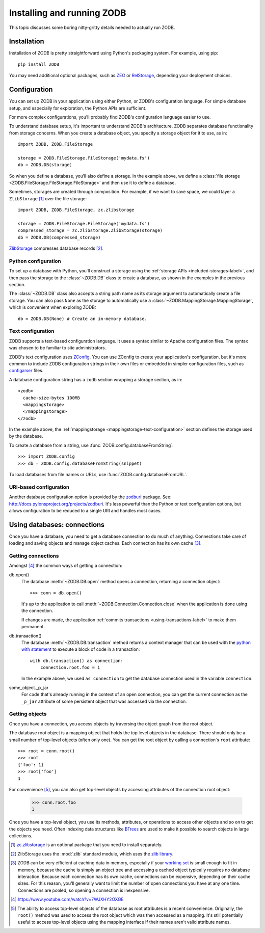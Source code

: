 ===========================
Installing and running ZODB
===========================

This topic discusses some boring nitty-gritty details needed to
actually run ZODB.

Installation
============

Installation of ZODB is pretty straightforward using Python's
packaging system. For example, using pip::

  pip install ZODB

You may need additional optional packages, such as `ZEO
<https://pypi.org/project/ZEO/>`_ or `RelStorage
<https://pypi.org/project/RelStorage/>`_, depending your deployment
choices.

Configuration
=============

You can set up ZODB in your application using either Python, or
ZODB's configuration language.  For simple database setup, and
especially for exploration, the Python APIs are sufficient.

For more complex configurations, you'll probably find ZODB's
configuration language easier to use.

To understand database setup, it's important to understand ZODB's
architecture.  ZODB separates database functionality
from storage concerns. When you create a database object,
you specify a storage object for it to use, as in::

    import ZODB, ZODB.FileStorage

    storage = ZODB.FileStorage.FileStorage('mydata.fs')
    db = ZODB.DB(storage)

So when you define a database, you'll also define a storage. In the
example above, we define a :class:`file storage
<ZODB.FileStorage.FileStorage.FileStorage>` and then use it to define
a database.

Sometimes, storages are created through composition.  For example, if
we want to save space, we could layer a ``ZlibStorage``
[#zlibstoragefn]_ over the file storage::

    import ZODB, ZODB.FileStorage, zc.zlibstorage

    storage = ZODB.FileStorage.FileStorage('mydata.fs')
    compressed_storage = zc.zlibstorage.ZlibStorage(storage)
    db = ZODB.DB(compressed_storage)

`ZlibStorage <https://pypi.org/project/zc.zlibstorage/>`_
compresses database records [#zlib]_.

Python configuration
--------------------

To set up a database with Python, you'll construct a storage using the
:ref:`storage APIs <included-storages-label>`, and then pass the
storage to the :class:`~ZODB.DB` class to create a database, as shown
in the examples in the previous section.

The :class:`~ZODB.DB` class also accepts a string path name as its
storage argument to automatically create a file storage.  You can also
pass ``None`` as the storage to automatically use a
:class:`~ZODB.MappingStorage.MappingStorage`, which is convenient when
exploring ZODB::

  db = ZODB.DB(None) # Create an in-memory database.

Text configuration
------------------

ZODB supports a text-based configuration language.  It uses a syntax
similar to Apache configuration files.  The syntax was chosen to be
familiar to site administrators.

ZODB's text configuration uses `ZConfig
<https://pypi.org/project/ZConfig/>`_. You can use ZConfig to
create your application's configuration, but it's more common to
include ZODB configuration strings in their own files or embedded in
simpler configuration files, such as `configarser
<https://docs.python.org/3/library/configparser.html#module-configparser>`_
files.

A database configuration string has a ``zodb`` section wrapping a
storage section, as in::

  <zodb>
    cache-size-bytes 100MB
    <mappingstorage>
    </mappingstorage>
  </zodb>

.. -> snippet

In the example above, the :ref:`mappingstorage
<mappingstorage-text-configuration>` section defines the storage used
by the database.

To create a database from a string, use
:func:`ZODB.config.databaseFromString`::

    >>> import ZODB.config
    >>> db = ZODB.config.databaseFromString(snippet)

To load databases from file names or URLs, use
:func:`ZODB.config.databaseFromURL`.

URI-based configuration
-----------------------

Another database configuration option is provided by the `zodburi
<https://pypi.org/project/zodburi/>`_ package. See:
http://docs.pylonsproject.org/projects/zodburi.  It's less powerful
than the Python or text configuration options, but allows
configuration to be reduced to a single URI and handles most cases.

Using databases: connections
============================

Once you have a database, you need to get a database connection to do
much of anything.  Connections take care of loading and saving objects
and manage object caches. Each connection has its own cache
[#caches-are-expensive]_.

.. _getting-connections:

Getting connections
-------------------

Amongst [#amongst]_ the common ways of getting a connection:

db.open()
   The database :meth:`~ZODB.DB.open` method opens a
   connection, returning a connection object::

      >>> conn = db.open()

   It's up to the application to call
   :meth:`~ZODB.Connection.Connection.close` when the application is
   done using the connection.

   If changes are made, the application :ref:`commits transactions
   <using-transactions-label>` to make them permanent.

db.transaction()
   The database :meth:`~ZODB.DB.transaction` method
   returns a context manager that can be used with the `python with
   statement
   <https://docs.python.org/3/reference/compound_stmts.html#grammar-token-with_stmt>`_
   to execute a block of code in a transaction::

     with db.transaction() as connection:
         connection.root.foo = 1

   .. -> src

      >>> exec(src)
      >>> with db.transaction() as connection:
      ...     print(connection.root.foo)
      1

      >>> _ = conn.transaction_manager.begin() # get updates on conn

   In the example above, we used ``as connection`` to get the database
   connection used in the variable ``connection``.

some_object._p_jar
   For code that's already running in the context of an open
   connection, you can get the current connection as the ``_p_jar``
   attribute of some persistent object that was accessed via the
   connection.

Getting objects
---------------

Once you have a connection, you access objects by traversing the
object graph from the root object.

The database root object is a mapping object that holds the top level
objects in the database.  There should only be a small number of
top-level objects (often only one).  You can get the root object by calling a
connection's ``root`` attribute::

    >>> root = conn.root()
    >>> root
    {'foo': 1}
    >>> root['foo']
    1

For convenience [#root-convenience]_, you can also get top-level
objects by accessing attributes of the connection root object:

    >>> conn.root.foo
    1

Once you have a top-level object, you use its methods, attributes, or
operations to access other objects and so on to get the objects you
need.  Often indexing data structures like BTrees_ are used to
make it possible to search objects in large collections.

.. [#zlibstoragefn] `zc.zlibstorage
   <https://pypi.org/project/zc.zlibstorage/>`_ is an optional
   package that you need to install separately.

.. [#zlib] ZlibStorage uses the :mod:`zlib` standard module, which
   uses the `zlib library <http://www.zlib.net/>`_.

.. [#caches-are-expensive] ZODB can be very efficient at caching data
   in memory, especially if your `working set
   <https://en.wikipedia.org/wiki/Working_set>`_ is small enough to
   fit in memory, because the cache is simply an object tree and
   accessing a cached object typically requires no database
   interaction.  Because each connection has its own cache,
   connections can be expensive, depending on their cache sizes.  For
   this reason, you'll generally want to limit the number of open
   connections you have at any one time.  Connections are pooled, so
   opening a connection is inexpensive.

.. [#amongst] https://www.youtube.com/watch?v=7WJXHY2OXGE

.. [#root-convenience] The ability to access top-level objects of the
   database as root attributes is a recent convenience. Originally,
   the ``root()`` method was used to access the root object which was
   then accessed as a mapping.  It's still potentially useful to
   access top-level objects using the mapping interface if their names
   aren't valid attribute names.

.. _BTrees: https://pythonhosted.org/BTrees/

